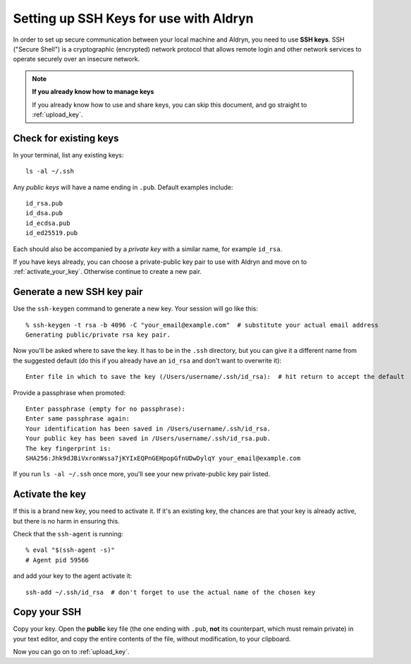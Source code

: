 .. _setting_up_ssh_keys:

#######################################
Setting up SSH Keys for use with Aldryn
#######################################

In order to set up secure communication between your local machine and Aldryn, you need to use
**SSH keys**. SSH ("Secure Shell") is a cryptographic (encrypted) network protocol that allows
remote login and other network services to operate securely over an insecure network.

.. note:: **If you already know how to manage keys**

    If you already know how to use and share keys, you can skip this document, and go straight to
    :ref:`upload_key`.


***********************
Check for existing keys
***********************

In your terminal, list any existing keys::

    ls -al ~/.ssh

Any *public keys* will have a name ending in ``.pub``. Default examples include::

    id_rsa.pub
    id_dsa.pub
    id_ecdsa.pub
    id_ed25519.pub

Each should also be accompanied by a *private key* with a similar name, for example ``id_rsa``.

If you have keys already, you can choose a private-public key pair to use with Aldryn and move on
to :ref:`activate_your_key`. Otherwise continue to create a new pair.


***************************
Generate a new SSH key pair
***************************

Use the ``ssh-keygen`` command to generate a new key. Your session will go like this::

    % ssh-keygen -t rsa -b 4096 -C "your_email@example.com"  # substitute your actual email address
    Generating public/private rsa key pair.

Now you'll be asked where to save the key. It has to be in the ``.ssh`` directory, but you can give
it a different name from the suggested default (do this if you already have an ``id_rsa`` and don't
want to overwrite it)::

    Enter file in which to save the key (/Users/username/.ssh/id_rsa):  # hit return to accept the default

Provide a passphrase when promoted::

    Enter passphrase (empty for no passphrase):
    Enter same passphrase again:
    Your identification has been saved in /Users/username/.ssh/id_rsa.
    Your public key has been saved in /Users/username/.ssh/id_rsa.pub.
    The key fingerprint is:
    SHA256:Jhk9dJBiVxronWssa7jKYIxEQPnGEHpopGfnUDwDylqY your_email@example.com

If you run ``ls -al ~/.ssh`` once more, you'll see your new private-public key pair listed.


.. _activate_your_key:

****************
Activate the key
****************

If this is a brand new key, you need to activate it. If it's an existing key, the chances are that
your key is already active, but there is no harm in ensuring this.

Check that the ``ssh-agent`` is running::

    % eval "$(ssh-agent -s)"
    # Agent pid 59566

and add your key to the agent activate it::

    ssh-add ~/.ssh/id_rsa  # don't forget to use the actual name of the chosen key


*************
Copy your SSH
*************

Copy your key. Open the **public** key file (the one ending with ``.pub``, **not** its counterpart,
which must remain private) in your text editor, and copy the entire contents of the file, without
modification, to your clipboard.

Now you can go on to :ref:`upload_key`.

